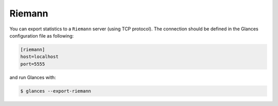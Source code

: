 .. _riemann:

Riemann
=======

You can export statistics to a ``Riemann`` server (using TCP protocol).
The connection should be defined in the Glances configuration file as
following:

.. code-block:: ini

    [riemann]
    host=localhost
    port=5555

and run Glances with:

.. code-block:: console

    $ glances --export-riemann
